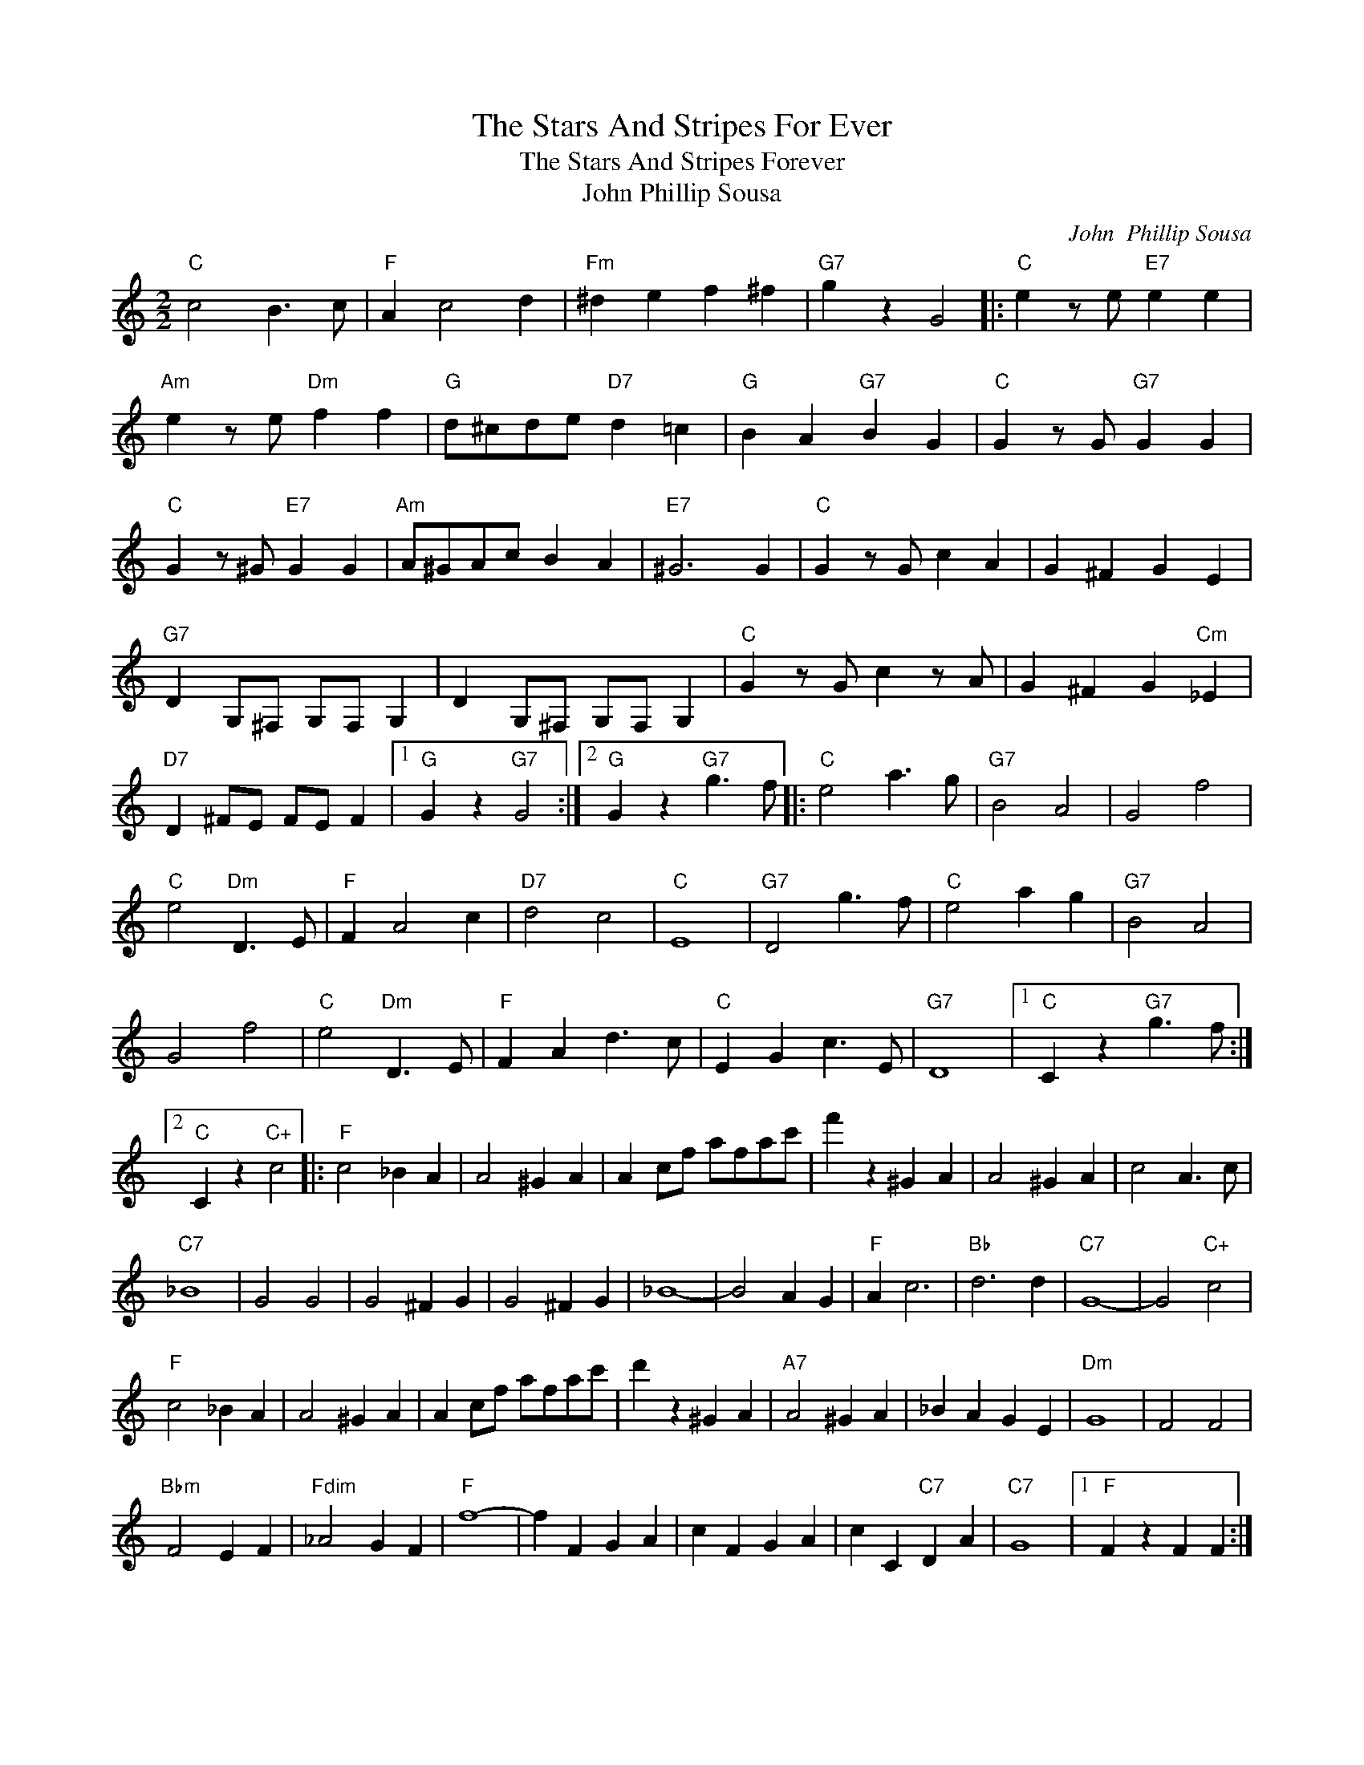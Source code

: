 X:1
T:The Stars And Stripes For Ever
T:The Stars And Stripes Forever
T:John Phillip Sousa
C:John  Phillip Sousa
Z:All Rights Reserved
L:1/4
M:2/2
K:C
V:1 treble 
%%MIDI program 40
%%MIDI control 7 100
%%MIDI control 10 64
V:1
"C" c2 B3/2 c/ |"F" A c2 d |"Fm" ^d e f ^f |"G7" g z G2 |:"C" e z/ e/"E7" e e | %5
"Am" e z/ e/"Dm" f f |"G" d/^c/d/e/"D7" d =c |"G" B A"G7" B G |"C" G z/ G/"G7" G G | %9
"C" G z/ ^G/"E7" G G |"Am" A/^G/A/c/ B A |"E7" ^G3 G |"C" G z/ G/ c A | G ^F G E | %14
"G7" D G,/^F,/ G,/F,/ G, | D G,/^F,/ G,/F,/ G, |"C" G z/ G/ c z/ A/ | G ^F G"Cm" _E | %18
"D7" D ^F/E/ F/E/ F |1"G" G z"G7" G2 :|2"G" G z"G7" g3/2 f/ |:"C" e2 a3/2 g/ |"G7" B2 A2 | G2 f2 | %24
"C" e2"Dm" D3/2 E/ |"F" F A2 c |"D7" d2 c2 |"C" E4 |"G7" D2 g3/2 f/ |"C" e2 a g |"G7" B2 A2 | %31
 G2 f2 |"C" e2"Dm" D3/2 E/ |"F" F A d3/2 c/ |"C" E G c3/2 E/ |"G7" D4 |1"C" C z"G7" g3/2 f/ :|2 %37
"C" C z"C+" c2 |:"F" c2 _B A | A2 ^G A | A c/f/ a/f/a/c'/ | f' z ^G A | A2 ^G A | c2 A3/2 c/ | %44
"C7" _B4 | G2 G2 | G2 ^F G | G2 ^F G | _B4- | B2 A G |"F" A c3 |"Bb" d3 d |"C7" G4- | G2"C+" c2 | %54
"F" c2 _B A | A2 ^G A | A c/f/ a/f/a/c'/ | d' z ^G A |"A7" A2 ^G A | _B A G E |"Dm" G4 | F2 F2 | %62
"Bbm" F2 E F |"Fdim" _A2 G F |"F" f4- | f F G A | c F G A | c C"C7" D A |"C7" G4 |1"F" F z F F :|2 %70
"F" F z f z |] %71


